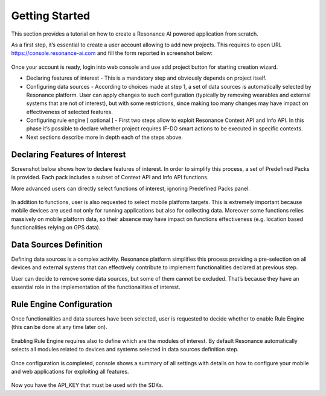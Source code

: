 .. _getstart:

Getting Started
=======================================

This section provides a tutorial on how to create a Resonance AI powered application from scratch.

As a first step, it’s essential to create a user account allowing to add new projects. This requires to open URL https://console.resonance-ai.com and fill the form reported in screenshot below:

.. figure:: _static/img/console1.jpg
   :width: 600 px
   :alt: Resonance console
   :align: center

Once your account is ready, login into web console and use add project button for starting creation wizard.

*   Declaring features of interest - This is a mandatory step and obviously depends on project itself.
*   Configuring data sources - According to choices made at step 1, a set of data sources is automatically selected by Resonance platform. User can apply changes to such configuration (typically by removing wearables and external systems that are not of interest), but with some restrictions, since making too many changes may have impact on effectiveness of selected features.
*   Configuring rule engine [ optional ] - First two steps allow to exploit Resonance Context API and Info API. In this phase it’s possible to declare whether project requires IF-DO smart actions to be executed in specific contexts.
*   Next sections describe more in depth each of the steps above.

Declaring Features of Interest
--------------------------------------

Screenshot below shows how to declare features of interest. In order to simplify this process, a set of Predefined Packs is provided. Each pack includes a subset of Context API and Info API functions.

More advanced users can directly select functions of interest, ignoring Predefined Packs panel.

.. figure:: _static/img/console2.jpg
   :width: 600 px
   :alt: Resonance console
   :align: center

In addition to functions, user is also requested to select mobile platform targets. This is extremely important because mobile devices are used not only for running applications but also for collecting data. Moreover some functions relies massively on mobile platform data, so their absence may have impact on functions effectiveness (e.g. location based functionalities relying on GPS data).

Data Sources Definition
--------------------------------------

Defining data sources is a complex activity. Resonance platform simplifies this process providing a pre-selection on all devices and external systems that can effectively contribute to implement functionalities declared at previous step.

User can decide to remove some data sources, but some of them cannot be excluded. That’s because they have an essential role in the implementation of the functionalities of interest.

.. figure:: _static/img/console3.jpg
   :width: 600 px
   :alt: Resonance console
   :align: center

Rule Engine Configuration
--------------------------------------

Once functionalities and data sources have been selected, user is requested to decide whether to enable Rule Engine (this can be done at any time later on).

.. figure:: _static/img/console4.jpg
   :width: 600 px
   :alt: Resonance console
   :align: center

Enabling Rule Engine requires also to define which are the modules of interest. By default Resonance automatically selects all modules related to devices and systems selected in data sources definition step.

.. figure:: _static/img/console5.jpg
   :width: 600 px
   :alt: Resonance console
   :align: center

Once configuration is completed, console shows a summary of all settings with details on how to configure your mobile and web applications for exploiting all features.

.. figure:: _static/img/console6.jpg
   :width: 600 px
   :alt: Resonance console
   :align: center

Now you have the API_KEY that must be used with the SDKs.

 
